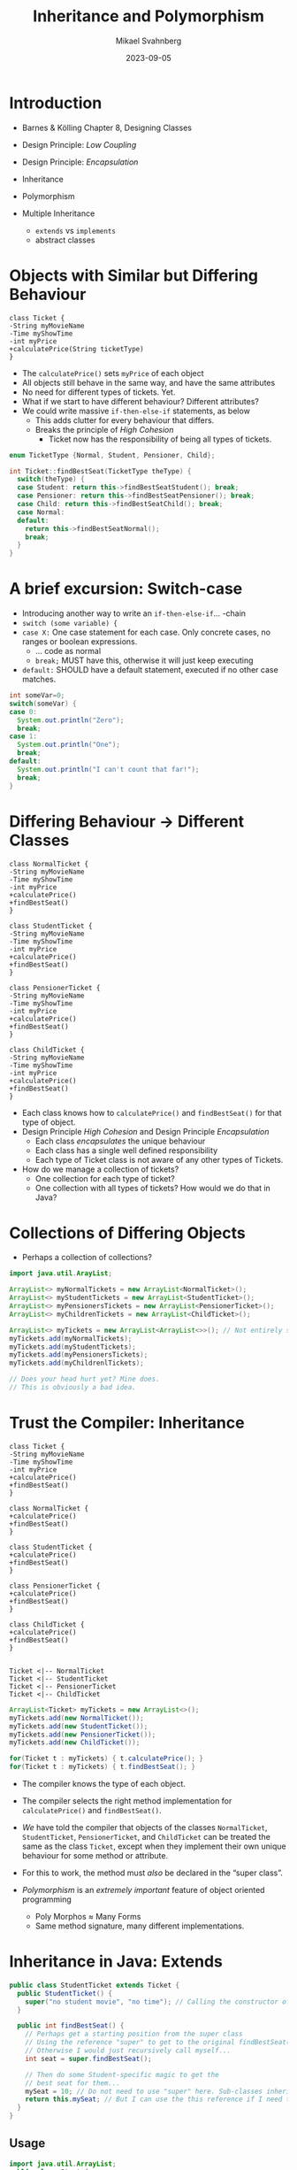 #+Title: Inheritance and Polymorphism
#+Author: Mikael Svahnberg
#+Email: Mikael.Svahnberg@bth.se
#+Date: 2023-09-05
#+EPRESENT_FRAME_LEVEL: 1
#+OPTIONS: email:t <:t todo:t f:t ':t H:2
#+STARTUP: beamer

#+LATEX_CLASS_OPTIONS: [10pt,t,a4paper]
#+BEAMER_THEME: BTH_msv


* Introduction
- Barnes & Kölling Chapter 8, Designing Classes

- Design Principle: /Low Coupling/
- Design Principle: /Encapsulation/

- Inheritance
- Polymorphism
- Multiple Inheritance
  - ~extends~ vs ~implements~
  - abstract classes
* Objects with Similar but Differing Behaviour
#+begin_src plantuml :file CD-Inheritance.png
class Ticket {
-String myMovieName
-Time myShowTime
-int myPrice
+calculatePrice(String ticketType)
}
#+end_src

#+RESULTS:
[[file:CD-Inheritance.png]]

- The ~calculatePrice()~ sets ~myPrice~ of each object
- All objects still behave in the same way, and have the same attributes
- No need for different types of tickets. Yet.
- What if we start to have different behaviour? Different attributes?
- We could write massive ~if-then-else-if~ statements, as below
  - This adds clutter for every behaviour that differs.
  - Breaks the principle of /High Cohesion/
    - Ticket now has the responsibility of being all types of tickets.

#+begin_src cpp
  enum TicketType {Normal, Student, Pensioner, Child};

  int Ticket::findBestSeat(TicketType theType) {
    switch(theType) {
    case Student: return this->findBestSeatStudent(); break;
    case Pensioner: return this->findBestSeatPensioner(); break;
    case Child: return this->findBestSeatChild(); break;
    case Normal: 
    default: 
      return this->findBestSeatNormal(); 
      break;      
    }
  }
#+end_src
* A brief excursion: Switch-case
- Introducing another way to write an ~if-then-else-if~... -chain
- ~switch (some variable) {~
- ~case X:~ One case statement for each case. Only concrete cases, no ranges or boolean expressions.
  - ... code as normal
  - ~break;~ MUST have this, otherwise it will just keep executing
- ~default:~ SHOULD have a default statement, executed if no other case matches.

#+begin_src java
  int someVar=0;
  switch(someVar) {
  case 0:
    System.out.println("Zero");
    break;
  case 1:
    System.out.println("One");
    break;
  default:
    System.out.println("I can't count that far!");
    break;    
  }
#+end_src
* Differing Behaviour \rightarrow Different Classes
#+begin_src plantuml :file CD-Inheritance2.png
class NormalTicket {
-String myMovieName
-Time myShowTime
-int myPrice
+calculatePrice()
+findBestSeat()
}

class StudentTicket {
-String myMovieName
-Time myShowTime
-int myPrice
+calculatePrice()
+findBestSeat()
}

class PensionerTicket {
-String myMovieName
-Time myShowTime
-int myPrice
+calculatePrice()
+findBestSeat()
}

class ChildTicket {
-String myMovieName
-Time myShowTime
-int myPrice
+calculatePrice()
+findBestSeat()
}
#+end_src

#+RESULTS:
[[file:CD-Inheritance2.png]]

- Each class knows how to ~calculatePrice()~ and ~findBestSeat()~ for that type of object.
- Design Principle /High Cohesion/ and Design Principle /Encapsulation/
  - Each class /encapsulates/ the unique behaviour
  - Each class has a single well defined responsibility
  - Each type of Ticket class is not aware of any other types of Tickets.
- How do we manage a collection of tickets?
  - One collection for each type of ticket?
  - One collection with all types of tickets? How would we do that in Java?
* Collections of Differing Objects
- Perhaps a collection of collections?

#+begin_src java
  import java.util.ArayList;

  ArrayList<> myNormalTickets = new ArrayList<NormalTicket>();
  ArrayList<> myStudentTickets = new ArrayList<StudentTicket>();
  ArrayList<> myPensionersTickets = new ArrayList<PensionerTicket>();
  ArrayList<> myChildrenTickets = new ArrayList<ChildTicket>();

  ArrayList<> myTickets = new ArrayList<ArrayList<>>(); // Not entirely sure about the syntax here...
  myTickets.add(myNormalTickets);
  myTickets.add(myStudentTickets);
  myTickets.add(myPensionersTickets);
  myTickets.add(myChildrenlTickets);

  // Does your head hurt yet? Mine does.
  // This is obviously a bad idea.
#+end_src
* Trust the Compiler: Inheritance
#+begin_src plantuml :file CD-Inheritance3.png
class Ticket {
-String myMovieName
-Time myShowTime
-int myPrice
+calculatePrice()
+findBestSeat()
}

class NormalTicket {
+calculatePrice()
+findBestSeat()
}

class StudentTicket {
+calculatePrice()
+findBestSeat()
}

class PensionerTicket {
+calculatePrice()
+findBestSeat()
}

class ChildTicket {
+calculatePrice()
+findBestSeat()
}


Ticket <|-- NormalTicket
Ticket <|-- StudentTicket
Ticket <|-- PensionerTicket
Ticket <|-- ChildTicket
#+end_src

#+RESULTS:
[[file:CD-Inheritance3.png]]

#+begin_src java
  ArrayList<Ticket> myTickets = new ArrayList<>();
  myTickets.add(new NormalTicket());
  myTickets.add(new StudentTicket());
  myTickets.add(new PensionerTicket());
  myTickets.add(new ChildTicket());

  for(Ticket t : myTickets) { t.calculatePrice(); }
  for(Ticket t : myTickets) { t.findBestSeat(); }
#+end_src

- The compiler knows the type of each object.
- The compiler selects the right method implementation for ~calculatePrice()~ and ~findBestSeat()~.
- /We/ have told the compiler that objects of
  the classes ~NormalTicket~, ~StudentTicket~, ~PensionerTicket~, and ~ChildTicket~ 
  can be treated the same as the class ~Ticket~, except when they implement
  their own unique behaviour for some method or attribute.
- For this to work, the method must /also/ be declared in the "super class".  

- /Polymorphism/ is an /extremely important/ feature of object oriented programming
  - Poly Morphos \approx Many Forms
  - Same method signature, many different implementations.
* Inheritance in Java: Extends
#+begin_src java :file StudentTicket
  public class StudentTicket extends Ticket {
    public StudentTicket() {
      super("no student movie", "no time"); // Calling the constructor of the super class
    }

    public int findBestSeat() {
      // Perhaps get a starting position from the super class
      // Using the reference "super" to get to the original findBestSeat() method
      // Otherwise I would just recursively call myself...
      int seat = super.findBestSeat();

      // Then do some Student-specific magic to get the
      // best seat for them...
      mySeat = 10; // Do not need to use "super" here. Sub-classes inherit all methods and attributes.
      return this.mySeat; // But I can use the this reference if I need to clarify
    }    
  }
#+end_src

** Usage
#+begin_src java :file Start
  import java.util.ArrayList;
  public class Start {
    public static void main(String [] args) {
      ArrayList<Ticket> tick = new ArrayList<>();
      tick.add(new Ticket());
      tick.add(new StudentTicket());

      for(Ticket t : tick) { System.out.println(t.findBestSeat()); }
      // Note that at this point I no longer know or care
      // about which sub-type each object has.
      // I only need to treat them as Tickets, and the compiler
      // will take care of the rest.
    }
  }
#+end_src
* Inheritance in C++
- ~class subClass : public superClass~
- Polymorphic methods must be declared ~virtual~
- The sub-class method may be specified with ~override~
  - This double-checks that the original method was indeed declared ~virtual~
  - ~override~ is not required but good practice.
- Polymorphism only works with pointers to objects!

#+begin_src c++ :tangle ticket.hh
#ifndef TICKET_HH
#define TICKET_HH
#include <string>

class Ticket {
public:
  Ticket(void) : Ticket("-- not specified -- ", "-- not specified --") {}
  Ticket(std::string theName, std::string theTime) : movieName(theName),showTime(theTime) {}
	virtual int findBestSeat() { mySeat=0; return mySeat; }
  std::string toString(void) { 
    return "Ticket for " + movieName + " at " + showTime + " sitting in seat " + std::to_string(mySeat);
  }
protected:
	int mySeat;
private:
  std::string movieName;
  std::string showTime;
};

#endif
#+end_src

#+begin_src c++ :tangle studentticket.hh
  #ifndef STUDENTTICKET_HH
  #define STUDENTTICKET_HH

  #include "ticket.hh"

  class StudentTicket : public Ticket {
  public:
    StudentTicket(void) : Ticket("no student movie", "no time") {}

    int findBestSeat(void) override { 
      int seat = Ticket::findBestSeat();
      mySeat = 10;
      return this->mySeat;
    }
  };

  #endif
#+end_src
** Usage
#+begin_src c++ :tangle start.cc
  #include <vector>
  #include <iostream>
  using namespace std;
  #include "ticket.hh"
  #include "studentticket.hh"

  int main(void) {
    vector<Ticket*> tick;
    tick.push_back(new Ticket());
    tick.push_back(new StudentTicket());

    for (auto t : tick) { cout << t->findBestSeat() << endl; }    
    for (auto t : tick) { cout << t->toString() << endl; }
  }

#+end_src
* Public, Protected, Private in a class
- Methods and Attributes in a class can be declared ~public~, ~private~, or ~protected~
- ~public~ is accessible everywhere
- ~private~ and ~protected~ are only accessible from inside the class.
- ~private~ is not accessible in sub-classes.
- ~protected~ can be accessed in sub-classes.

Design Principle: /Encapsulation/
- Keep the internal design of a class hidden
- Only expose what should be used by others
* Public, Protected, Private inheritance
C++ can inherit in three ways:
- ~public~ \rightarrow everything remains the same. 
  - ~public~ \rightarrow ~public~
  - ~protected~ \rightarrow accessible by sub-classes
  - ~private~ \rightarrow not accessible by sub-classes.
  - This is the most common case of inheritance
  - Java only has public inheritance
- ~protected~ \rightarrow changes accessibility of the base class
  - ~public~ \rightarrow ~protected~
  - ~protected~ \rightarrow ~protected~
  - ~private~ \rightarrow ~private~
- ~private~ \rightarrow changes accessibility of the base class
  - ~public~ \rightarrow ~private~
  - ~protected~ \rightarrow ~private~
  - ~private~ \rightarrow ~private~
* Why protected or private inheritance?
- I may want to /use/ a base-class, but not make it part of my public interface
  - \rightarrow ~protected~ inheritance
  - Inheritance for code re-use
  - Keep public interface clean
- I may want to use a base-class /and/ not make it available to any sub-classes
  - \rightarrow ~private~ inheritance
  - Inheritance for code re-use
  - Keep internal interface clean, perhaps avoid issues with multiple inheritance.
  - I want to inherit the /type/, but do not need the behaviour.
* Multiple Inheritance in C++
#+begin_src c++
  class Warrior : public Wizard, public Swordsman {
  public:
    Warrior(void);
    virtual void fight(void) override;
    // ...
  protected:
  private:
  };
#+end_src

  - Warrior is now both a Wizard and a Swordsman (with all their methods and attributes)
  - But what about the ~fight()~ method?
    - Should we fight like a wizard or a swordsman?
    - the Warrior class /has/ to make that decision and reimplement the ~fight()~ method.

#+begin_src c++
  void Warrior::fight(void) {
    if (is_holding("wand")) { 
      Wizard::fight(); 
    } else if (is_holding("sword")) { 
      Swordsman::fight(); 
    } else {
      bravely_run_away();
    }
  }
#+end_src
* Multiple Inheritance in Java
- Cannot inherit behaviour
- Can only inherit declaration; an /interface/

#+begin_src java
    public interface Wizard {
      public void fight(); // Only the declaration here.
    }
#+end_src

#+begin_src java
  public class Warrior implements Wizard, Swordsman {
    public void fight() {
      // The only implementation of fight() is here.
      // even if it has been specified in many places.
    }
  }

#+end_src
* Abstract Classes
- an /abstract class/ is missing at least one method implementation.
- You can not instantiate objects from an abstract class, you must first sub-class it.
- In Java you use an abstract class when
  - You want to encapsulate some common functionality
  - You want to partially define an API, where sub-classes fill in the details
- In C++, this is the closest to an ~interface~ that you will get.

#+begin_src java
  abstract class Player {
    public abstract void fight();

    public void bravely_run_away() {  // can have some concrete methods and others abstract.
      System.out.println("You successfylly attack backwards"); 
    };
  }

  // ...

  class Wizard extends Player {
    public void fight() {
      // Here is the implementation for fight()
    }
  }
#+end_src

#+begin_src c++
  class Player {
  public:
    virtual void fight(void) = 0; // abstract
    virtual void bravely_run_away(void); // will be implemented in the Player class
  protected:
    int myHealth; // Unlike a java interface, we can introduce attributes in an abstract class
  private:
  };

  class Wizard : public Player, public Writable {
  public:
    virtual void fight(void); // Re-declared here to tell the compiler that we intend to implement the method
  };

  void Wizard::fight(void) {
    // implementation for fight()
  }
#+end_src
* Objects and Classes and Interfaces (oh, my!)
#+begin_src plantuml :file CD-int-abs.png
object "warren:Warrior" as warren
warren : myHealth=100

note bottom of warren
the :Warrior object that the variable warren refers to
can be used as if it is a Warrior, a Wizard, a Swordsman, or a Player.
end note

abstract class Player {
+void fight() = 0
+void bravelyRunAway()
#myHealth
}

interface Wizard {
+void fight()
+void bravelyRunAway()
+void castSpell()
}

interface Swordsman {
+void fight()
+void bravelyRunAway()
+void sharpenSword()
}

class Warrior {
+void fight()
+void castSpell()
+void sharpenSword() 
}

note left of Warrior::castSpell
must implement the two methods castSpell() and sharpenSword()
otherwise Warrior would also be abstract 
end note

note bottom of Warrior
bravelyRunAway() is inherited from Player and is sufficient to satisfy the Wizard and Swordsman interfaces.
end note

Wizard <|-- Warrior
Swordsman <|-- Warrior
Player <|-- Warrior
#+end_src

#+RESULTS:
[[file:CD-int-abs.png]]

#+begin_src java
  Warrior warren = new Warrior();
  warren.fight();
  warren.castSpell();
  warren.sharpenSword();
  warren.bravelyRunAway();

  Wizard willy = new Warrior();
  willy.castSpell();
  // willy.sharpenSword(); // NOT ok, the variable willy refers to a Wizard.

  // Player pete = new Player(); // NOT ok, Player is abstract
  Player aliasToWarren = (Player) warren;
  // aliasToWarren.castSpell(); // NOT ok, aliasToWarren refers to a Player, which does not know about castSpell()
  aliasToWarren.fight();
  System.out.println(aliasToWarren instanceof Wizard); // This is still true, so we can re-cast the object back to a Wizard
    // We should be careful with re-casting objects
    // It is better to hold a reference to a sufficiently generic object
    // and "lift" behaviour upwards in the inheritance hierarchy
    // so that the same method name can be used but with different implementations
#+end_src

- Design Principle: /Encapsulation/
  - By using a variable of the right type, only the interface we currently need is accessible to us
  - At that point, we are maybe not even aware that the same object may have different roles
  - E.g. ~ArrayList<Player>~ may be all we want and need.
* Inheritance Hierarchies
- Multiple inheritance is useful to describe different roles an object may have
- More commonly we want to describe many different types of objects that share the same interface

[[file:CD-Inheritance3.png]]

* Summary
- Design Principle ~High Cohesion~
- Design Principle ~Encapsulation~
- Design Principle ~Low Coupling~

- =switch-case=
- Inheritance
  - public, protected private inheritance
  - abstract class
  - interface
  - casting an object to a different type
- Polymorphism
  - ~virtual~
- Multiple inheritance vs inheritance hierarchies
* Next Lecture: Design Patterns: Strategy
- (Freeman & Robson, Chapter "intro")
- Freeman & Robson, Chapter 1: Welcome to Design Patterns

- Design Principle: /Encapsulation/
- Design Principle: /High Cohesion/
- Design Principle: /Low Coupling/
- Design Pattern: /Strategy/
